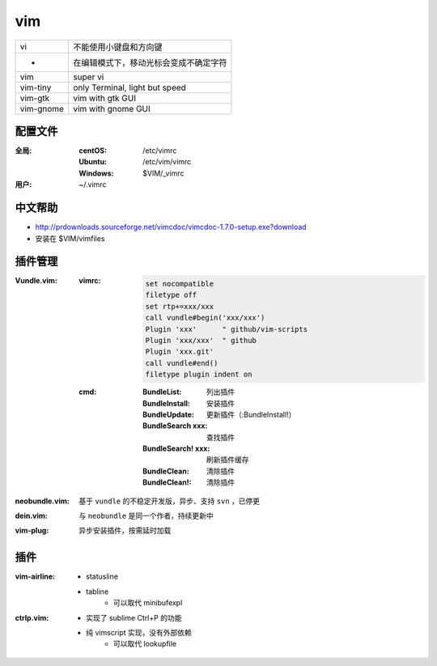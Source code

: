 vim
====
=========  ==========
vi           不能使用小键盘和方向键
 -           在编辑模式下，移动光标会变成不确定字符
vim          super vi
vim-tiny     only Terminal, light but speed
vim-gtk      vim with gtk GUI
vim-gnome    vim with gnome GUI
=========  ==========


配置文件
----------------

:全局:
    :centOS:  /etc/vimrc
    :Ubuntu:  /etc/vim/vimrc
    :Windows: $VIM/_vimrc
:用户: ~/.vimrc


中文帮助
-------------
- http://prdownloads.sourceforge.net/vimcdoc/vimcdoc-1.7.0-setup.exe?download
- 安装在 $VIM/vimfiles



插件管理
-----------

:Vundle.vim:

    :vimrc:

        .. code-block:: vimrc

            set nocompatible
            filetype off
            set rtp+=xxx/xxx
            call vundle#begin('xxx/xxx')
            Plugin 'xxx'      " github/vim-scripts
            Plugin 'xxx/xxx'  " github
            Plugin 'xxx.git'
            call vundle#end()
            filetype plugin indent on

    :cmd:
        :BundleList:        列出插件
        :BundleInstall:     安装插件
        :BundleUpdate:      更新插件（:BundleInstall!）
        :BundleSearch xxx:  查找插件
        :BundleSearch! xxx: 刷新插件缓存
        :BundleClean:       清除插件
        :BundleClean!:      清除插件
:neobundle.vim: 基于 ``vundle`` 的不稳定开发版，异步、支持 ``svn`` ，已停更
:dein.vim:      与 ``neobundle`` 是同一个作者，持续更新中
:vim-plug:      异步安装插件，按需延时加载


插件
-------

:vim-airline:
    - statusline
    - tabline
        - 可以取代 minibufexpl

:ctrlp.vim:
    - 实现了 sublime Ctrl+P 的功能
    - 纯 vimscript 实现，没有外部依赖
        - 可以取代 lookupfile